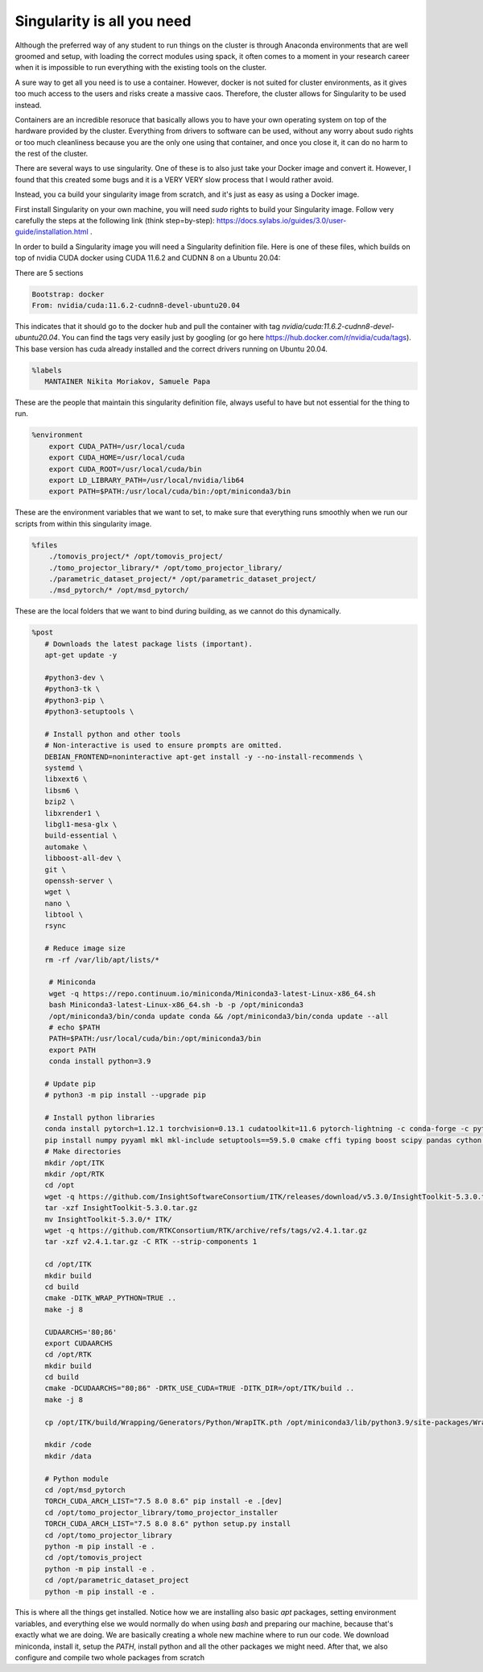 ===========================
Singularity is all you need
===========================

Although the preferred way of any student to run things on the cluster is through Anaconda environments that are well groomed and setup, with loading the correct modules using spack,
it often comes to a moment in your research career when it is impossible to run everything with the existing tools on the cluster.

A sure way to get all you need is to use a container. However, docker is not suited for cluster environments, as it gives too much access to the users and risks create
a massive caos. Therefore, the cluster allows for Singularity to be used instead.

Containers are an incredible resoruce that basically allows you to have your own operating system on top of the hardware provided by the cluster. Everything from 
drivers to software can be used, without any worry about sudo rights or too much cleanliness because you are the only one using that container, and once you close it, 
it can do no harm to the rest of the cluster.

There are several ways to use singularity. One of these is to also just take your Docker image and convert it. However, I found that this created some bugs and it is a VERY VERY slow process
that I would rather avoid.

Instead, you ca  build your singularity image from scratch, and it's just as easy as using a Docker image. 

First install Singularity on your own machine, you will need `sudo` rights to build your Singularity image. Follow very carefully the steps at the following link (think step=by-step): https://docs.sylabs.io/guides/3.0/user-guide/installation.html .

In order to build a Singularity image you will need a Singularity definition file.
Here is one of these files, which builds on top of nvidia CUDA docker using CUDA 11.6.2 and CUDNN 8 on a Ubuntu 20.04:

There are 5 sections

.. code-block:: bash

   Bootstrap: docker  
   From: nvidia/cuda:11.6.2-cudnn8-devel-ubuntu20.04


This indicates that it should go to the docker hub and pull the container with tag `nvidia/cuda:11.6.2-cudnn8-devel-ubuntu20.04`. You can find the tags very easily just by googling (or go here https://hub.docker.com/r/nvidia/cuda/tags). This base version has cuda already installed and the correct drivers running on Ubuntu 20.04. 

.. code-block:: bash

   %labels  
      MANTAINER Nikita Moriakov, Samuele Papa


These are the people that maintain this singularity definition file, always useful to have but not essential for the thing to run.

.. code-block:: bash

   %environment  
       export CUDA_PATH=/usr/local/cuda  
       export CUDA_HOME=/usr/local/cuda  
       export CUDA_ROOT=/usr/local/cuda/bin  
       export LD_LIBRARY_PATH=/usr/local/nvidia/lib64  
       export PATH=$PATH:/usr/local/cuda/bin:/opt/miniconda3/bin


These are the environment variables that we want to set, to make sure that everything runs smoothly when we run our scripts from within this singularity image.

.. code-block:: bash

   %files  
       ./tomovis_project/* /opt/tomovis_project/  
       ./tomo_projector_library/* /opt/tomo_projector_library/  
       ./parametric_dataset_project/* /opt/parametric_dataset_project/  
       ./msd_pytorch/* /opt/msd_pytorch/


These are the local folders that we want to bind during building, as we cannot do this dynamically.

.. code-block:: bash

   %post  
      # Downloads the latest package lists (important).  
      apt-get update -y  

      #python3-dev \  
      #python3-tk \  
      #python3-pip \  
      #python3-setuptools \  

      # Install python and other tools  
      # Non-interactive is used to ensure prompts are omitted.  
      DEBIAN_FRONTEND=noninteractive apt-get install -y --no-install-recommends \  
      systemd \  
      libxext6 \  
      libsm6 \  
      bzip2 \  
      libxrender1 \  
      libgl1-mesa-glx \  
      build-essential \  
      automake \  
      libboost-all-dev \  
      git \  
      openssh-server \  
      wget \  
      nano \  
      libtool \  
      rsync  

      # Reduce image size  
      rm -rf /var/lib/apt/lists/*  

       # Miniconda  
       wget -q https://repo.continuum.io/miniconda/Miniconda3-latest-Linux-x86_64.sh  
       bash Miniconda3-latest-Linux-x86_64.sh -b -p /opt/miniconda3  
       /opt/miniconda3/bin/conda update conda && /opt/miniconda3/bin/conda update --all  
       # echo $PATH  
       PATH=$PATH:/usr/local/cuda/bin:/opt/miniconda3/bin  
       export PATH  
       conda install python=3.9  

      # Update pip  
      # python3 -m pip install --upgrade pip  

      # Install python libraries  
      conda install pytorch=1.12.1 torchvision=0.13.1 cudatoolkit=11.6 pytorch-lightning -c conda-forge -c pytorch  
      pip install numpy pyyaml mkl mkl-include setuptools==59.5.0 cmake cffi typing boost scipy pandas cython matplotlib tqdm pillow scikit-learn scikit-image==0.18.3 hydra-core einops h5py wandb deepdiff black isort dominate visdom runstats tb-nightly yacs xarray future packaging pytest coverage coveralls easydict tifffile demandimport future notebook pydicom  
      # Make directories  
      mkdir /opt/ITK  
      mkdir /opt/RTK  
      cd /opt  
      wget -q https://github.com/InsightSoftwareConsortium/ITK/releases/download/v5.3.0/InsightToolkit-5.3.0.tar.gz  
      tar -xzf InsightToolkit-5.3.0.tar.gz  
      mv InsightToolkit-5.3.0/* ITK/  
      wget -q https://github.com/RTKConsortium/RTK/archive/refs/tags/v2.4.1.tar.gz  
      tar -xzf v2.4.1.tar.gz -C RTK --strip-components 1  

      cd /opt/ITK  
      mkdir build  
      cd build  
      cmake -DITK_WRAP_PYTHON=TRUE ..  
      make -j 8  

      CUDAARCHS='80;86'  
      export CUDAARCHS  
      cd /opt/RTK  
      mkdir build  
      cd build  
      cmake -DCUDAARCHS="80;86" -DRTK_USE_CUDA=TRUE -DITK_DIR=/opt/ITK/build ..  
      make -j 8  

      cp /opt/ITK/build/Wrapping/Generators/Python/WrapITK.pth /opt/miniconda3/lib/python3.9/site-packages/WrapITK.pth  

      mkdir /code  
      mkdir /data  

      # Python module  
      cd /opt/msd_pytorch  
      TORCH_CUDA_ARCH_LIST="7.5 8.0 8.6" pip install -e .[dev]  
      cd /opt/tomo_projector_library/tomo_projector_installer  
      TORCH_CUDA_ARCH_LIST="7.5 8.0 8.6" python setup.py install  
      cd /opt/tomo_projector_library  
      python -m pip install -e .  
      cd /opt/tomovis_project  
      python -m pip install -e .  
      cd /opt/parametric_dataset_project  
      python -m pip install -e .

This is where all the things get installed. Notice how we are installing also basic `apt` packages, setting environment variables, and everything else we would normally do when using `bash` and preparing our machine, because that's exactly what we are doing. We are basically creating a whole new machine where to run our code.
We download miniconda, install it, setup the `PATH`, install python and all the other packages we might need. After that, we also configure and compile two whole packages from scratch
